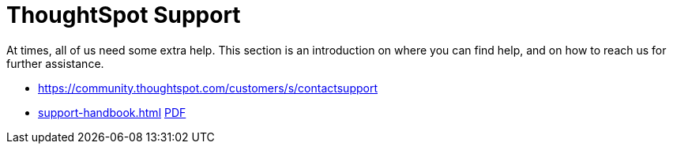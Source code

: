 = ThoughtSpot Support
:last_updated: 01/05/2022
:linkattrs:
:experimental:
:page-layout: default-cloud
:description: This section is an introduction on where you can find help, and on how to reach us for further assistance.

At times, all of us need some extra help.
This section is an introduction on where you can find help, and on how to reach us for further assistance.

* https://community.thoughtspot.com/customers/s/contactsupport[]
// * xref:support-configure.adoc[]
* xref:support-handbook.adoc[] link:{attachmentsdir}/support-handbook.pdf[PDF]
